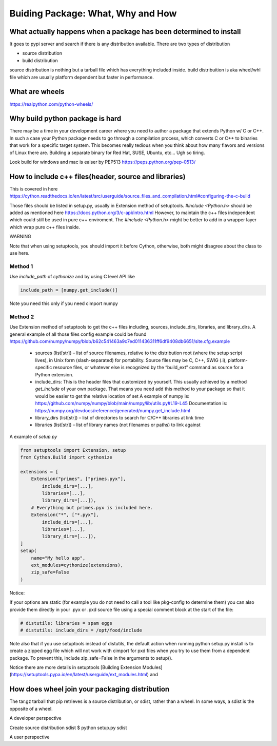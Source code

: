 ==================================
Buiding Package: What, Why and How
==================================

What actually happens when a package has been determined to install
-------------------------------------------------------------------

It goes to pypi server and search if there is any distribution available. There are two types of distribution

* source distribution
* build distribution

source distribution is nothing but a tarball file which has everything included inside. build distribuition is aka wheel/whl file which are usually
platform dependent but faster in performance.





What are wheels
---------------
https://realpython.com/python-wheels/




Why build python package is hard
--------------------------------

There may be a time in your development career where you need to author a package that extends Python w/ C or C++. In such a case your Python package needs to go through a compilation process, which converts C or C++ to binaries that work for a specific target system. This becomes really tedious when you think about how many flavors and versions of Linux there are. Building a separate binary for Red Hat, SUSE, Ubuntu, etc... Ugh so tiring.


Look build for windows and mac is eaiser by PEP513 https://peps.python.org/pep-0513/


How to include c++ files(header, source and libraries)
------------------------------------------------------

This is covered in here https://cython.readthedocs.io/en/latest/src/userguide/source_files_and_compilation.html#configuring-the-c-build

Those files should be listed in setup.py, usually in Extension method of setuptools.
*#include <Python.h>* should be added as mentioned here https://docs.python.org/3/c-api/intro.html
However, to maintain the c++ files independent which could still be used in pure c++ enviroment. The *#include <Python.h>*  might be
better to add in a wrapper layer which wrap pure c++ files inside.


WARNING

Note that when using setuptools, you should import it before Cython, otherwise, both might disagree about the class to use here.

Method 1
~~~~~~~~

Use *include_path* of *cythonize* and by using C level API like 

.. code:: python

  include_path = [numpy.get_include()]

Note you need this only if you need cimport numpy

Method 2
~~~~~~~~

Use Extension method of setuptools to get the c++ files including, sources, include_dirs, libraries, and library_dirs.
A general example of all those files config example could be found https://github.com/numpy/numpy/blob/b62c541463a9c7ed011436311ff6df9408db6651/site.cfg.example


  * sources (list[str]) – list of source filenames, relative to the distribution root (where the setup script lives),
    in Unix form (slash-separated) for portability. Source files may be C, C++, SWIG (.i), platform-specific resource
    files, or whatever else is recognized by the “build_ext” command as source for a Python extension.
  
  * include_dirs: This is the header files that customized by yourself. This usually achieved by a method
    *get_include* of your own package. That means you need add this method to your package so that it would
    be easier to get the relative location of set
    A example of numpy is: https://github.com/numpy/numpy/blob/main/numpy/lib/utils.py#L19-L45
    Documentation is: https://numpy.org/devdocs/reference/generated/numpy.get_include.html
  
  * library_dirs (list[str]) – list of directories to search for C/C++ libraries at link time
  
  * libraries (list[str]) – list of library names (not filenames or paths) to link against

A example of *setup.py*

.. code:: python

  from setuptools import Extension, setup
  from Cython.Build import cythonize

  extensions = [
      Extension("primes", ["primes.pyx"],
          include_dirs=[...],
          libraries=[...],
          library_dirs=[...]),
      # Everything but primes.pyx is included here.
      Extension("*", ["*.pyx"],
          include_dirs=[...],
          libraries=[...],
          library_dirs=[...]),
  ]
  setup(
      name="My hello app",
      ext_modules=cythonize(extensions),
      zip_safe=False
  )

Notice:

If your options are static (for example you do not need to call a tool like pkg-config to determine them) you can also provide them directly in your .pyx or .pxd source file using a special comment block at the start of the file:

.. code:: python

  # distutils: libraries = spam eggs
  # distutils: include_dirs = /opt/food/include

Note also that if you use setuptools instead of distutils, the default action when running python setup.py install is to create a zipped egg file which will not work with cimport for pxd files when you try to use them from a dependent package. To prevent this, include zip_safe=False in the arguments to setup().

Notice there are more details in setuptools [Building Extension Modules](https://setuptools.pypa.io/en/latest/userguide/ext_modules.html) and  

How does wheel join your packaging distribution
-----------------------------------------------

The tar.gz tarball that pip retrieves is a source distribution, or sdist, rather than a wheel. In some ways, a sdist is the opposite of a wheel.



A developer perspective

Create source distribution sdist
$ python setup.py sdist






A user perspective
